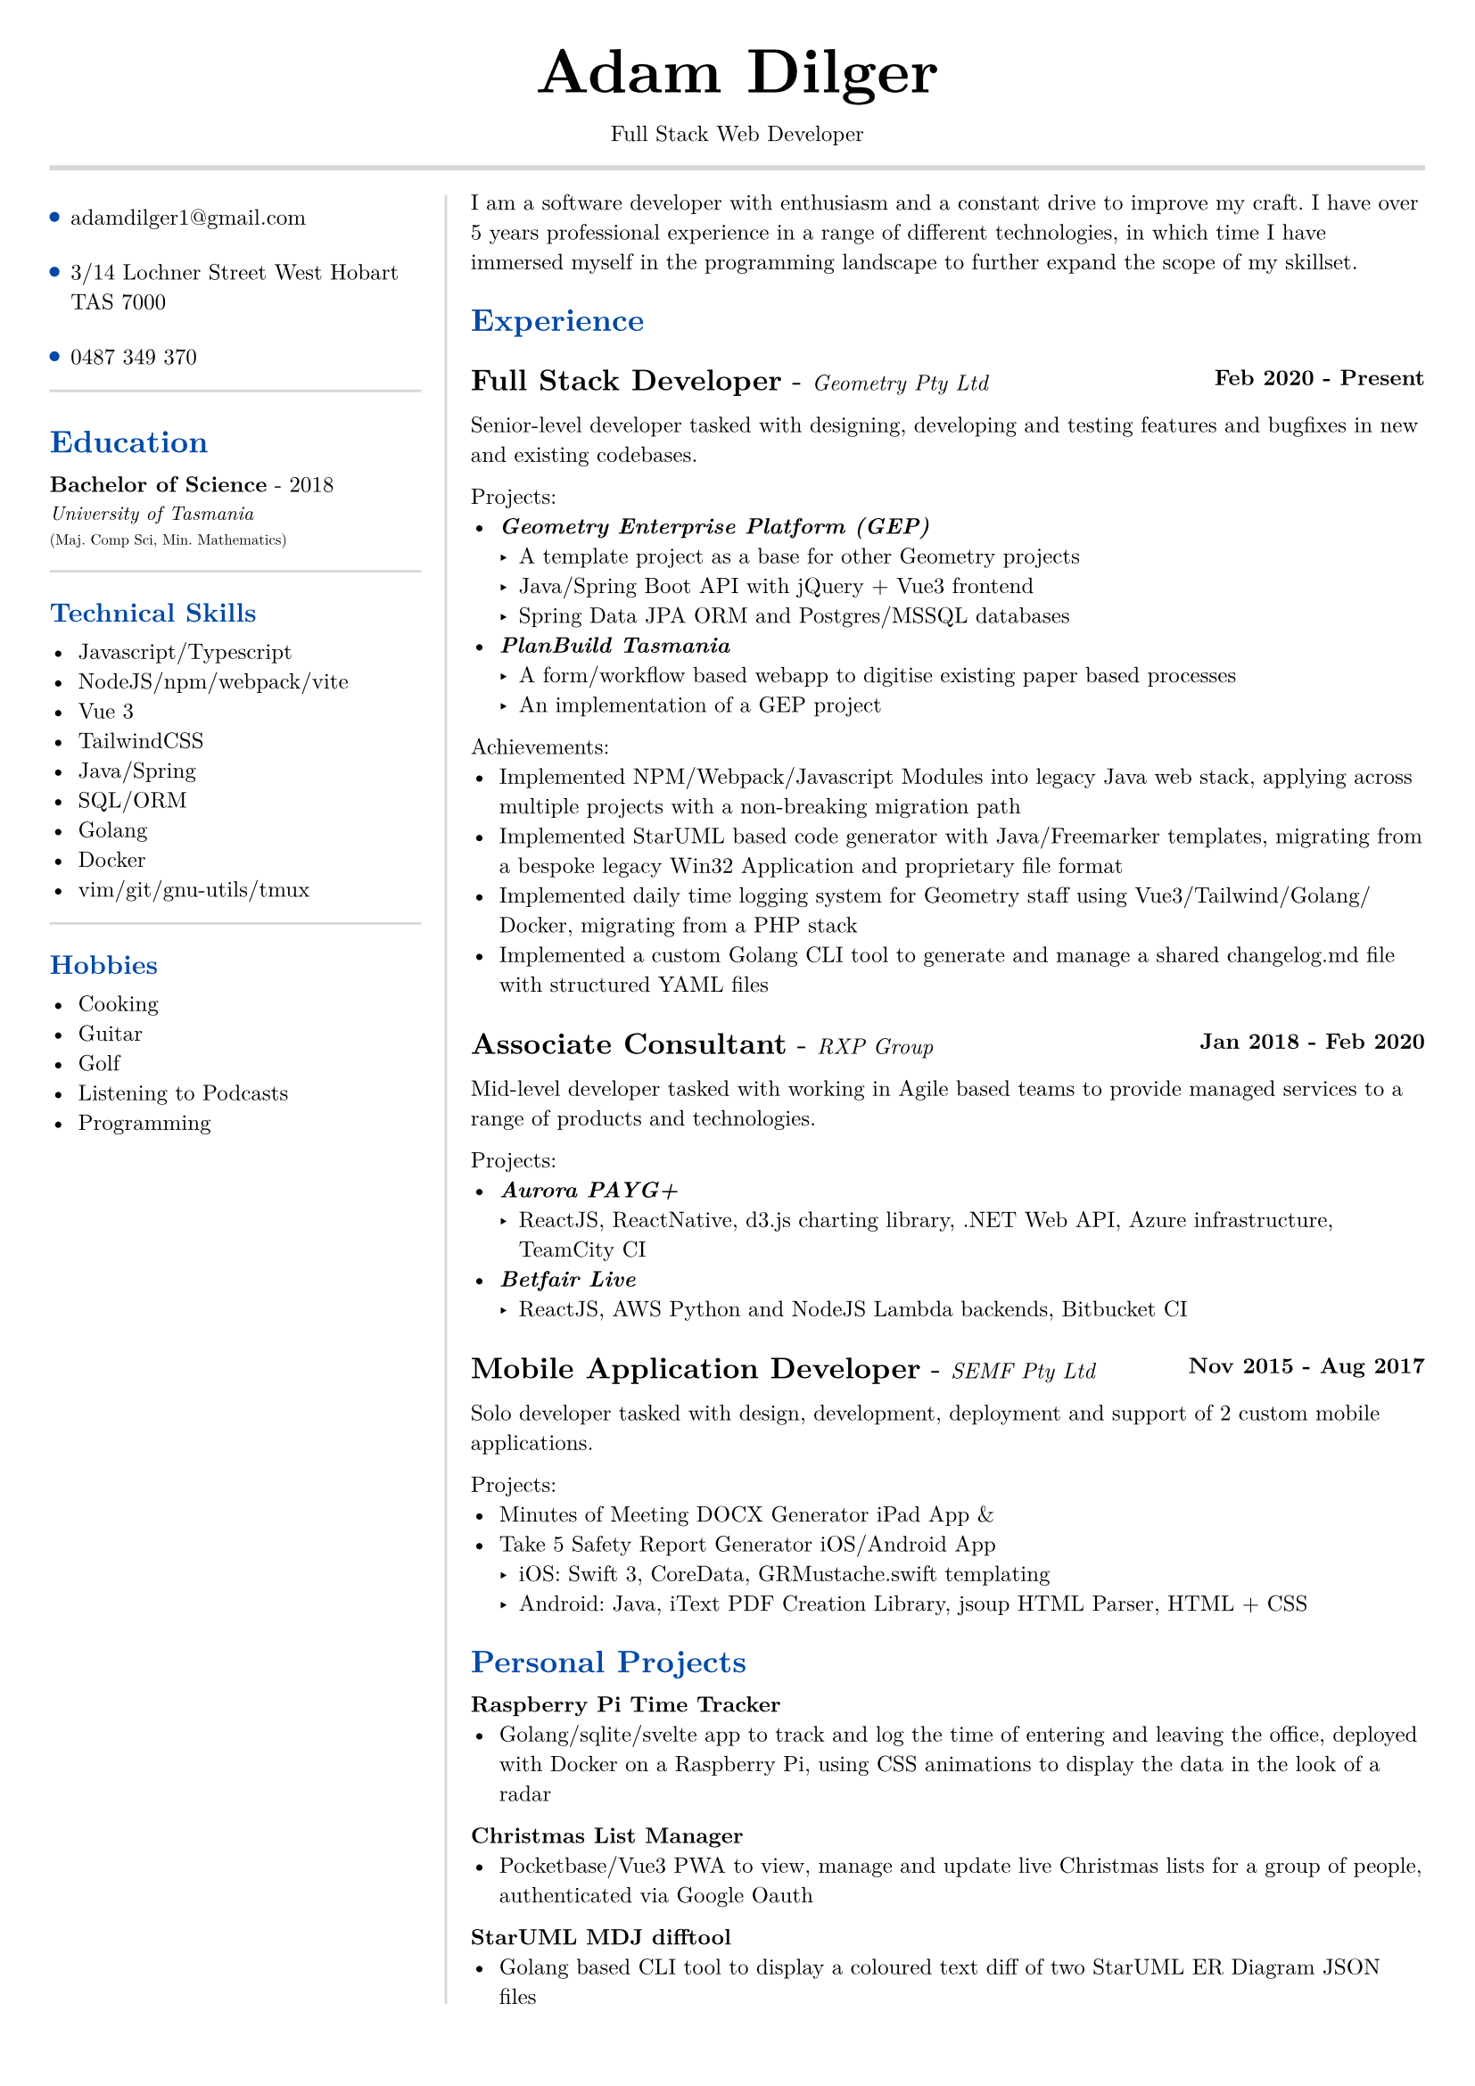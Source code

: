 #set text(size: 9pt, font: "New Computer Modern")
#set page(
	margin: (x: 20pt, y: 20pt),
)

#let lightgray = rgb("D8D8D8")
#let blue = rgb("0049A7")

#align(center)[
  #text(18pt)[= Adam Dilger]
  Full Stack Web Developer
]

#show heading: it => block[
  #text(fill: blue)[#it.body]
  #v(3pt)
]

#line(stroke: 2pt + lightgray, length: 100%)

#let left_rect = [
	#list(
		tight: false,
		marker: pad(top: 1pt, circle(radius: 2pt, fill: blue)),
		spacing: 16pt,
		[adamdilger1@\gmail.com],
		[3/14 Lochner Street West Hobart TAS 7000],
		[0487 349 370],
	)

	#line(stroke: rgb("D8D8D8"), length: 100%)
   = Education	
   *Bachelor of Science* - 2018 \
   #text(8pt)[_University of Tasmania_] \
   #text(6pt)[(Maj. Comp Sci, Min. Mathematics)]

	#line(stroke: rgb("D8D8D8"), length: 100%)
  == Technical Skills
  -	Javascript/Typescript
  -	NodeJS/npm/webpack/vite
  -	Vue 3
  -	TailwindCSS
  -	Java/Spring
  -	SQL/ORM
  -	Golang
  -	Docker
  -	vim/git/gnu-utils/tmux

	#line(stroke: rgb("D8D8D8"), length: 100%)
	#text[
		== Hobbies
		-	Cooking
		-	Guitar
		-	Golf
		-	Listening to Podcasts
		-	Programming
	]
]

#let exp(title: "Job", company: "Company", time: "2020 - ") = {
  v(6pt)
  grid(
   columns: (1fr, auto),
   text(12pt)[*#title* - ] + text(9pt)[_#{company}_],
   text(9pt)[*#time*]
  )
}

#let right_rect = [
	I am a software developer with enthusiasm and a constant drive to improve my craft. I have over 5 years professional experience in a range of different technologies, in which time I have immersed myself in the programming landscape to further expand the scope of my skillset. 

  = Experience
  #exp(
    title: "Full Stack Developer",
    company: "Geometry Pty Ltd",
    time: "Feb 2020 - Present"
  )
   
    Senior-level developer tasked with designing, developing and testing features and bugfixes in new and existing codebases.

    Projects:
    - _*Geometry Enterprise Platform (GEP)*_
      - A template project as a base for other Geometry projects
      - Java/Spring Boot API with jQuery + Vue3 frontend
      - Spring Data JPA ORM and Postgres/MSSQL databases
    - _*PlanBuild Tasmania*_
      - A form/workflow based webapp to digitise existing paper based processes
      - An implementation of a GEP project

    Achievements:
  - Implemented NPM/Webpack/Javascript Modules into legacy Java web stack, applying across multiple projects with a non-breaking migration path
  - Implemented StarUML based code generator with Java/Freemarker templates, migrating from a bespoke legacy Win32 Application and proprietary file format
  - Implemented daily time logging system for Geometry staff using Vue3/Tailwind/Golang/Docker, migrating from a PHP stack
  - Implemented a custom Golang CLI tool to generate and manage a shared changelog.md file with structured YAML files

  #exp(
    title: "Associate Consultant",
    company: "RXP Group",
    time: "Jan 2018 - Feb 2020"
  )

  Mid-level developer tasked with working in Agile based teams to provide managed services to a range of products and technologies.

  Projects:
  - _*Aurora PAYG+*_
    - ReactJS, ReactNative, d3.js charting library, .NET Web API, Azure infrastructure, TeamCity CI
  - _*Betfair Live*_
    - ReactJS, AWS Python and NodeJS Lambda backends, Bitbucket CI

  #exp(
    title: "Mobile Application Developer",
    company: "SEMF Pty Ltd",
    time:"Nov 2015 - Aug 2017"
  )

  Solo developer tasked with design, development, deployment and support of 2 custom mobile applications.
  
  Projects:
  - Minutes of Meeting DOCX Generator iPad App &
  - Take 5 Safety Report Generator iOS/Android App
    - iOS: Swift 3, CoreData, GRMustache.swift templating
    - Android: Java, iText PDF Creation Library, jsoup HTML Parser, HTML + CSS

  = Personal Projects

  *Raspberry Pi Time Tracker*
  - Golang/sqlite/svelte app to track and log the time of entering and leaving the office, deployed with Docker on a Raspberry Pi, using CSS animations to display the data in the look of a radar

  *Christmas List Manager*
  - Pocketbase/Vue3 PWA to view, manage and update live Christmas lists for a group of people, authenticated via Google Oauth

  *StarUML MDJ difftool*
  - Golang based CLI tool to display a coloured text diff of two StarUML ER Diagram JSON files

  *Poll Wagyu Website*
  - Upgraded and re-themed a Wordpress website deployed to VentraIP with CPanel

  *Australian Architects Declare Website*
  - A custom Wordpress website deployed on a cloud VPS with docker-compose to supersede a shared CraftCMS based solution
]

#grid(
  columns: (160pt, auto),
  rows: (auto),
  block(pad(top: 6pt, right: 10pt, left_rect)),
  block(stroke: (left: 1pt + lightgray), pad(left: 10pt, right_rect))
)
